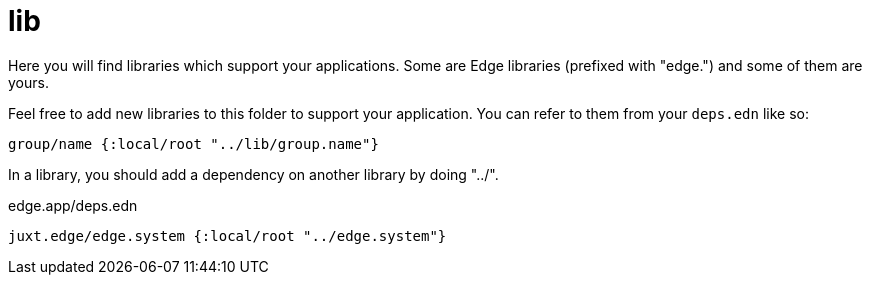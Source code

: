 = lib

Here you will find libraries which support your applications.
Some are Edge libraries (prefixed with "edge.") and some of them are yours.

Feel free to add new libraries to this folder to support your application.
You can refer to them from your `deps.edn` like so:

[source,clojure]
----
group/name {:local/root "../lib/group.name"}
----

In a library, you should add a dependency on another library by doing "../".

[source,clojure]
.edge.app/deps.edn
----
juxt.edge/edge.system {:local/root "../edge.system"}
----
